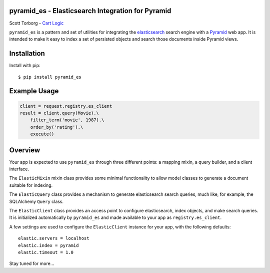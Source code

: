 pyramid_es - Elasticsearch Integration for Pyramid
==================================================

Scott Torborg - `Cart Logic <http://www.cartlogic.com>`_

``pyramid_es`` is a pattern and set of utilities for integrating the
`elasticsearch <http://www.elasticsearch.org>`_ search engine with a `Pyramid
<http://www.pylonsproject.org>`_ web app. It is intended to make it easy to
index a set of persisted objects and search those documents inside Pyramid
views.


Installation
============

Install with pip::

    $ pip install pyramid_es


Example Usage
=============

.. code-block:: python

    client = request.registry.es_client
    result = client.query(Movie).\
        filter_term('movie', 1987).\
        order_by('rating').\
        execute()


Overview
========

Your app is expected to use ``pyramid_es`` through three different points: a mapping mixin, a query builder, and a client interface.

The ``ElasticMixin`` mixin class provides some minimal functionality to allow
model classes to generate a document suitable for indexing.

The ``ElasticQuery`` class provides a mechanism to generate elasticsearch
search queries, much like, for example, the SQLAlchemy ``Query`` class.

The ``ElasticClient`` class provides an access point to configure elasticsearch, index objects, and make search queries. It is initialized automatically by ``pyramid_es`` and made available to your app as ``registry.es_client``.

A few settings are used to configure the ``ElasticClient`` instance for your app, with the following defaults::

    elastic.servers = localhost
    elastic.index = pyramid
    elastic.timeout = 1.0

Stay tuned for more...
